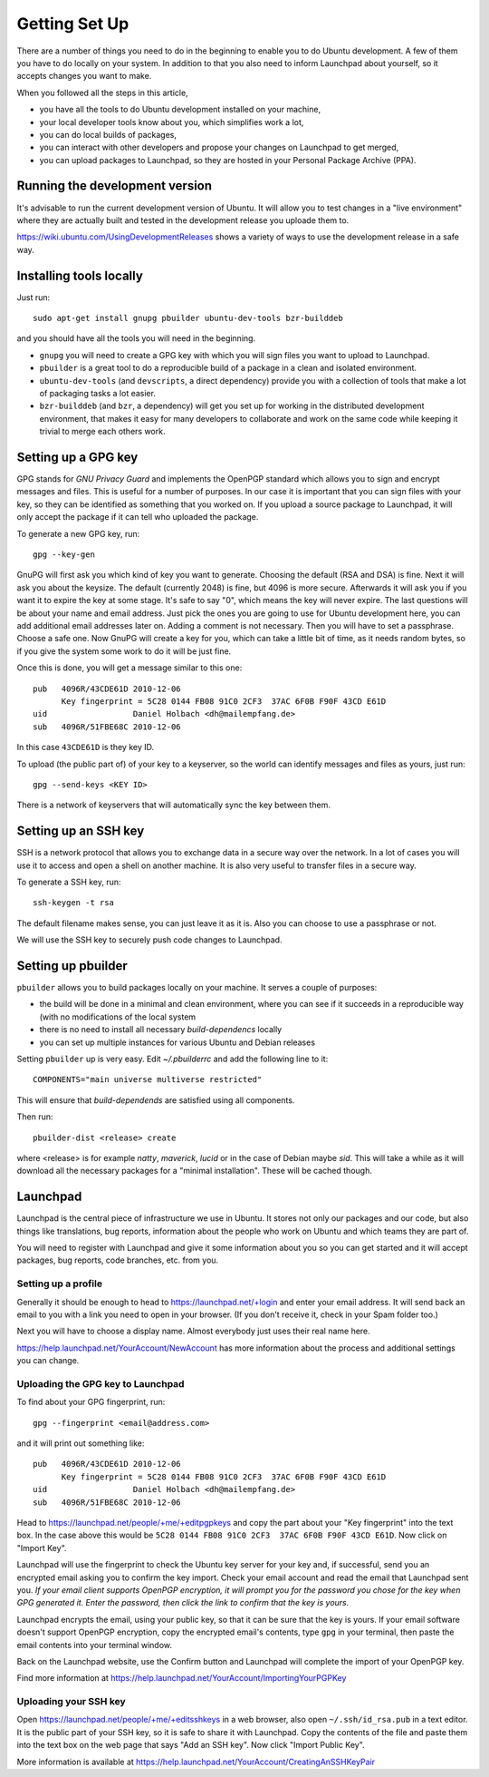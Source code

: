 Getting Set Up
==============

There are a number of things you need to do in the beginning to enable you to
do Ubuntu development. A few of them you have to do locally on your system.
In addition to that you also need to inform Launchpad about yourself, so it
accepts changes you want to make.

When you followed all the steps in this article, 

* you have all the tools to do Ubuntu development installed on your machine,
* your local developer tools know about you, which simplifies work a lot,
* you can do local builds of packages,
* you can interact with other developers and propose your changes on Launchpad
  to get merged,
* you can upload packages to Launchpad, so they are hosted in your Personal 
  Package Archive (PPA).


Running the development version
-------------------------------

It's advisable to run the current development version of Ubuntu. It will allow
you to test changes in a "live environment" where they are actually built and 
tested in the development release you uploade them to.

https://wiki.ubuntu.com/UsingDevelopmentReleases shows a variety of ways to 
use the development release in a safe way.



Installing tools locally
------------------------

Just run::

  sudo apt-get install gnupg pbuilder ubuntu-dev-tools bzr-builddeb

and you should have all the tools you will need in the beginning.

* ``gnupg`` you will need to create a GPG key with which you will sign files
  you want to upload to Launchpad.
* ``pbuilder`` is a great tool to do a reproducible build of a package in a 
  clean and isolated environment.
* ``ubuntu-dev-tools`` (and ``devscripts``, a direct dependency) provide you
  with a collection of tools that make a lot of packaging tasks a lot easier.
* ``bzr-builddeb`` (and ``bzr``, a dependency) will get you set up for working
  in the distributed development environment, that makes it easy for many 
  developers to collaborate and work on the same code while keeping it trivial
  to merge each others work.


Setting up a GPG key
--------------------

GPG stands for `GNU Privacy Guard` and implements the OpenPGP standard which
allows you to sign and encrypt messages and files. This is useful for a number
of purposes. In our case it is important that you can sign files with your 
key, so they can be identified as something that you worked on. If you upload
a source package to Launchpad, it will only accept the package if it can tell
who uploaded the package.

To generate a new GPG key, run::

  gpg --key-gen

GnuPG will first ask you which kind of key you want to generate. Choosing the 
default (RSA and DSA) is fine. Next it will ask you about the keysize. The 
default (currently 2048) is fine, but 4096 is more secure. Afterwards it will
ask you if you want it to expire the key at some stage. It's safe to say "0",
which means the key will never expire. The last questions will be about your
name and email address. Just pick the ones you are going to use for Ubuntu
development here, you can add additional email addresses later on. Adding a 
comment is not necessary. Then you will have to set a passphrase. Choose a 
safe one. Now GnuPG will create a key for you, which can take a little bit 
of time, as it needs random bytes, so if you give the system some work to
do it will be just fine.

Once this is done, you will get a message similar to this one::

  pub   4096R/43CDE61D 2010-12-06
        Key fingerprint = 5C28 0144 FB08 91C0 2CF3  37AC 6F0B F90F 43CD E61D
  uid                  Daniel Holbach <dh@mailempfang.de>
  sub   4096R/51FBE68C 2010-12-06

In this case ``43CDE61D`` is they key ID. 

To upload (the public part of) of your key to a keyserver, so the world can 
identify messages and files as yours, just run::

  gpg --send-keys <KEY ID>

There is a network of keyservers that will automatically sync the key between
them.

Setting up an SSH key
---------------------

SSH is a network protocol that allows you to exchange data in a secure way 
over the network. In a lot of cases you will use it to access and open a 
shell on another machine. It is also very useful to transfer files in a secure
way.

To generate a SSH key, run::

  ssh-keygen -t rsa

The default filename makes sense, you can just leave it as it is. Also you 
can choose to use a passphrase or not.

We will use the SSH key to securely push code changes to Launchpad.


Setting up pbuilder
-------------------

``pbuilder`` allows you to build packages locally on your machine. It serves
a couple of purposes:

* the build will be done in a minimal and clean environment, where you can
  see if it succeeds in a reproducible way (with no modifications of the local
  system
* there is no need to install all necessary `build-dependencs` locally
* you can set up multiple instances for various Ubuntu and Debian releases

Setting ``pbuilder`` up is very easy. Edit `~/.pbuilderrc` and add the 
following line to it::

  COMPONENTS="main universe multiverse restricted"

This will ensure that `build-dependends` are satisfied using all components.

Then run::

  pbuilder-dist <release> create

where <release> is for example `natty`, `maverick`, `lucid` or in the case of
Debian maybe `sid`. This will take a while as it will download all the 
necessary packages for a "minimal installation". These will be cached though.




Launchpad
---------
Launchpad is the central piece of infrastructure we use in Ubuntu. It stores
not only our packages and our code, but also things like translations, bug
reports, information about the people who work on Ubuntu and which teams they 
are part of.

You will need to register with Launchpad and give it some information about 
you so you can get started and it will accept packages, bug reports, code
branches, etc. from you.


Setting up a profile
^^^^^^^^^^^^^^^^^^^^

Generally it should be enough to head to https://launchpad.net/+login and 
enter your email address. It will send back an email to you with a link you
need to open in your browser. (If you don't receive it, check in your Spam
folder too.)

Next you will have to choose a display name. Almost everybody just uses their
real name here.

https://help.launchpad.net/YourAccount/NewAccount has more information about 
the process and additional settings you can change.


Uploading the GPG key to Launchpad
^^^^^^^^^^^^^^^^^^^^^^^^^^^^^^^^^^

To find about your GPG fingerprint, run::

  gpg --fingerprint <email@address.com>

and it will print out something like::

  pub   4096R/43CDE61D 2010-12-06
        Key fingerprint = 5C28 0144 FB08 91C0 2CF3  37AC 6F0B F90F 43CD E61D
  uid                  Daniel Holbach <dh@mailempfang.de>
  sub   4096R/51FBE68C 2010-12-06


Head to https://launchpad.net/people/+me/+editpgpkeys and copy the part about
your "Key fingerprint" into the text box. In the case above this would be 
``5C28 0144 FB08 91C0 2CF3  37AC 6F0B F90F 43CD E61D``. Now click on "Import 
Key".

Launchpad will use the fingerprint to check the Ubuntu key server for your 
key and, if successful, send you an encrypted email asking you to confirm 
the key import. Check your email account and read the email that Launchpad 
sent you. `If your email client supports OpenPGP encryption, it will prompt 
you for the password you chose for the key when GPG generated it. Enter the 
password, then click the link to confirm that the key is yours.`

Launchpad encrypts the email, using your public key, so that it can be sure 
that the key is yours. If your email software doesn't support OpenPGP 
encryption, copy the encrypted email's contents, type ``gpg`` in your 
terminal, then paste the email contents into your terminal window. 

Back on the Launchpad website, use the Confirm button and Launchpad will 
complete the import of your OpenPGP key. 

Find more information at 
https://help.launchpad.net/YourAccount/ImportingYourPGPKey

Uploading your SSH key
^^^^^^^^^^^^^^^^^^^^^^

Open https://launchpad.net/people/+me/+editsshkeys in a web browser, also open
``~/.ssh/id_rsa.pub`` in a text editor. It is the public part of your SSH key, 
so it is safe to share it with Launchpad. Copy the contents of the file and 
paste them into the text box on the web page that says "Add an SSH key". Now 
click "Import Public Key".

More information is available at 
https://help.launchpad.net/YourAccount/CreatingAnSSHKeyPair
